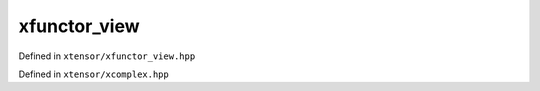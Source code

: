.. Copyright (c) 2016, Johan Mabille, Sylvain Corlay and Wolf Vollprecht

   Distributed under the terms of the BSD 3-Clause License.

   The full license is in the file LICENSE, distributed with this software.

xfunctor_view
=============

Defined in ``xtensor/xfunctor_view.hpp``

.. doxygenclass:: xt::xfunctor_view
   :project: xtensor
   :members:

Defined in ``xtensor/xcomplex.hpp``

.. doxygenfunction:: xt::real(E&&)
   :project: xtensor

.. doxygenfunction:: xt::imag(E&&)
   :project: xtensor
